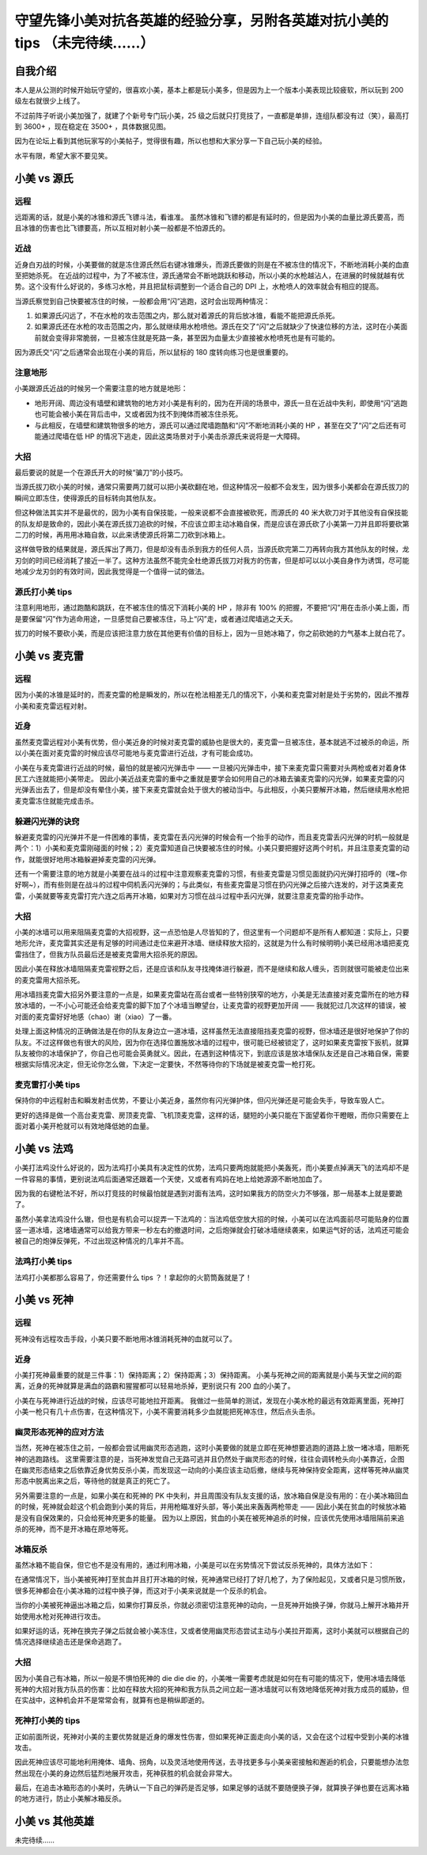 守望先锋小美对抗各英雄的经验分享，另附各英雄对抗小美的 tips （未完待续……）
===============================================================================

自我介绍
-------------------

本人是从公测的时候开始玩守望的，很喜欢小美，基本上都是玩小美多，但是因为上一个版本小美表现比较疲软，所以玩到 200 级左右就很少上线了。

不过前阵子听说小美加强了，就建了个新号专门玩小美，25 级之后就只打竞技了，一直都是单排，连组队都没有过（笑），最高打到 3600+ ，现在稳定在 3500+ ，具体数据见图。

因为在论坛上看到其他玩家写的小美帖子，觉得很有趣，所以也想和大家分享一下自己玩小美的经验。

水平有限，希望大家不要见笑。

.. image:: image/myself.jpg



小美 vs 源氏
-------------------

.. image:: image/genji.png

远程
^^^^^^^^^

远距离的话，就是小美的冰锥和源氏飞镖斗法，看谁准。
虽然冰锥和飞镖的都是有延时的，但是因为小美的血量比源氏要高，而且冰锥的伤害也比飞镖要高，所以互相对射小美一般都是不怕源氏的。

近战
^^^^^^^^^

近身白刃战的时候，小美要做的就是冻住源氏然后右键冰锥爆头，而源氏要做的则是在不被冻住的情况下，不断地消耗小美的血直至把她杀死。
在近战的过程中，为了不被冻住，源氏通常会不断地跳跃和移动，所以小美的水枪越沾人，在进展的时候就越有优势。这个没有什么好说的，多练习水枪，并且把鼠标调整到一个适合自己的 DPI 上，水枪喷人的效率就会有相应的提高。

当源氏察觉到自己快要被冻住的时候，一般都会用“闪”逃跑，这时会出现两种情况：

1. 如果源氏闪远了，不在水枪的攻击范围之内，那么就对着源氏的背后放冰锥，看能不能把源氏杀死。

2. 如果源氏还在水枪的攻击范围之内，那么就继续用水枪喷他。源氏在交了“闪”之后就缺少了快速位移的方法，这时在小美面前就会变得非常脆弱，一旦被冻住就是死路一条，甚至因为血量太少直接被水枪喷死也是有可能的。

因为源氏交“闪”之后通常会出现在小美的背后，所以鼠标的 180 度转向练习也是很重要的。

注意地形
^^^^^^^^^^^^^^^^

小美跟源氏近战的时候另一个需要注意的地方就是地形：

- 地形开阔、周边没有墙壁和建筑物的地方对小美是有利的，因为在开阔的场景中，源氏一旦在近战中失利，即使用“闪”逃跑也可能会被小美在背后击中，又或者因为找不到掩体而被冻住杀死。

- 与此相反，在墙壁和建筑物很多的地方，源氏可以通过爬墙跑酷和“闪”不断地消耗小美的 HP ，甚至在交了“闪”之后还有可能通过爬墙在低 HP 的情况下逃走，因此这类场景对于小美击杀源氏来说将是一大障碍。

大招
^^^^^^^^^^

最后要说的就是一个在源氏开大的时候“骗刀”的小技巧。

当源氏拔刀砍小美的时候，通常只需要两刀就可以把小美砍翻在地，但这种情况一般都不会发生，因为很多小美都会在源氏拔刀的瞬间立即冻住，使得源氏的目标转向其他队友。

但这种做法其实并不是最优的，因为小美有自保技能，一般来说都不会直接被砍死，而源氏的 40 米大砍刀对于其他没有自保技能的队友却是致命的，因此小美在源氏拔刀追砍的时候，不应该立即主动冰箱自保，而是应该在源氏砍了小美第一刀并且即将要砍第二刀的时候，再用用冰箱自救，以此来诱使源氏将第二刀砍到冰箱上。

这样做导致的结果就是，源氏挥出了两刀，但是却没有击杀到我方的任何人员，当源氏砍完第二刀再转向我方其他队友的时候，龙刃剑的时间已经消耗了接近一半了。这种方法虽然不能完全杜绝源氏拔刀对我方的伤害，但是却可以以小美自身作为诱饵，尽可能地减少龙刃剑的有效时间，因此我觉得是一个值得一试的做法。

源氏打小美 tips
^^^^^^^^^^^^^^^^^^^^^^^

注意利用地形，通过跑酷和跳跃，在不被冻住的情况下消耗小美的 HP ，除非有 100% 的把握，不要把“闪”用在击杀小美上面，而是要保留“闪”作为逃命用途，一旦感觉自己要被冻住，马上“闪”走，或者通过爬墙逃之夭夭。

拔刀的时候不要砍小美，而是应该把注意力放在其他更有价值的目标上，因为一旦她冰箱了，你之前砍她的力气基本上就白花了。



小美 vs 麦克雷
--------------------

.. image:: image/mccree.png

远程
^^^^^^^^^^

因为小美的冰锥是延时的，而麦克雷的枪是瞬发的，所以在枪法相差无几的情况下，小美和麦克雷对射是处于劣势的，因此不推荐小美和麦克雷远程对射。

近身
^^^^^^^^^^

虽然麦克雷远程对小美有优势，但小美近身的时候对麦克雷的威胁也是很大的，麦克雷一旦被冻住，基本就逃不过被杀的命运，所以小美在面对麦克雷的时候应该尽可能地与麦克雷进行近战，才有可能会成功。

小美在与麦克雷进行近战的时候，最怕的就是被闪光弹击中 —— 一旦被闪光弹击中，接下来麦克雷只需要对头两枪或者对着身体民工六连就能把小美带走。
因此小美近战麦克雷的重中之重就是要学会如何用自己的冰箱去骗麦克雷的闪光弹，如果麦克雷的闪光弹丢出去了，但是却没有晕住小美，接下来麦克雷就会处于很大的被动当中。与此相反，小美只要解开冰箱，然后继续用水枪把麦克雷冻住就能完成击杀。

躲避闪光弹的诀窍
^^^^^^^^^^^^^^^^^^^^

躲避麦克雷的闪光弹并不是一件困难的事情，麦克雷在丢闪光弹的时候会有一个抬手的动作，而且麦克雷丢闪光弹的时机一般就是两个：1）小美和麦克雷刚碰面的时候；2）麦克雷知道自己快要被冻住的时候。小美只要把握好这两个时机，并且注意麦克雷的动作，就能很好地用冰箱躲避掉麦克雷的闪光弹。

还有一个需要注意的地方就是小美要在战斗的过程中注意观察麦克雷的习惯，有些麦克雷是习惯见面就扔闪光弹打招呼的（嘿~你好啊~），而有些则是在战斗的过程中伺机丢闪光弹的；与此类似，有些麦克雷是习惯在扔闪光弹之后接六连发的，对于这类麦克雷，小美就要等麦克雷打完六连之后再开冰箱，如果对方习惯在战斗过程中丢闪光弹，就要注意麦克雷的抬手动作。

大招
^^^^^^^^^

小美的冰墙可以用来阻隔麦克雷的大招视野，这一点恐怕是人尽皆知的了，但这里有一个问题却不是所有人都知道：实际上，只要地形允许，麦克雷其实还是有足够的时间通过走位来避开冰墙、继续释放大招的，这就是为什么有时候明明小美已经用冰墙把麦克雷挡住了，但我方队员最后还是被麦克雷用大招杀死的原因。

因此小美在释放冰墙阻隔麦克雷视野之后，还是应该和队友寻找掩体进行躲避，而不是继续和敌人缠头，否则就很可能被走位出来的麦克雷用大招杀死。

用冰墙挡麦克雷大招另外要注意的一点是，如果麦克雷站在高台或者一些特别狭窄的地方，小美是无法直接对麦克雷所在的地方释放冰墙的，一不小心可能还会给麦克雷的脚下加了个冰墙当瞭望台，让麦克雷的视野更加开阔 —— 我就犯过几次这样的错误，被对面的麦克雷好好地感（chao）谢（xiao）了一番。

处理上面这种情况的正确做法是在你的队友身边立一道冰墙，这样虽然无法直接阻挡麦克雷的视野，但冰墙还是很好地保护了你的队友。不过这样做也有很大的风险，因为你在选择位置施放冰墙的过程中，很可能已经被锁定了，这时如果麦克雷按下扳机，就算队友被你的冰墙保护了，你自己也可能会英勇就义。因此，在遇到这种情况下，到底应该是放冰墙保队友还是自己冰箱自保，需要根据实际情况决定，但无论你怎么做，下决定一定要快，不然等待你的下场就是被麦克雷一枪打死。

麦克雷打小美 tips
^^^^^^^^^^^^^^^^^^^^^^

保持你的中远程射击和瞬发射击优势，不要让小美近身，虽然你有闪光弹护体，但闪光弹还是可能会失手，导致车毁人亡。

更好的选择是做一个高台麦克雷、房顶麦克雷、飞机顶麦克雷，这样的话，腿短的小美只能在下面望着你干瞪眼，而你只需要在上面对着小美开枪就可以有效地降低她的血量。



小美 vs 法鸡
----------------------

.. image:: image/pharah.png

小美打法鸡没什么好说的，因为法鸡打小美具有决定性的优势，法鸡只要两炮就能把小美轰死，而小美要点掉满天飞的法鸡却不是一件容易的事情，更别说法鸡后面通常还跟着一个天使，又或者有鸡妈在地上给她源源不断地加血了。

因为我的右键枪法不好，所以打竞技的时候最怕就是遇到对面有法鸡，这时如果我方的防空火力不够强，那一局基本上就是要跪了。

虽然小美拿法鸡没什么辙，但也是有机会可以捉弄一下法鸡的：当法鸡低空放大招的时候，小美可以在法鸡面前尽可能贴身的位置竖一道冰墙，这堵墙通常可以给我方带来一秒左右的撤退时间，之后炮弹就会打破冰墙继续袭来，如果运气好的话，法鸡还可能会被自己的炮弹反弹死，不过出现这种情况的几率并不高。

法鸡打小美 tips
^^^^^^^^^^^^^^^^^^^^

法鸡打小美都那么容易了，你还需要什么 tips ？！拿起你的火箭筒轰就是了！



小美 vs 死神
----------------------

.. image:: image/raper.png

远程
^^^^^^^^

死神没有远程攻击手段，小美只要不断地用冰锥消耗死神的血就可以了。

近身
^^^^^^^^^

小美打死神最重要的就是三件事：1）保持距离；2）保持距离；3）保持距离。
小美与死神之间的距离就是小美与天堂之间的距离，近身的死神就算是满血的路霸和猩猩都可以轻易地杀掉，更别说只有 200 血的小美了。

小美在与死神进行近战的时候，应该尽可能地拉开距离。
我做过一些简单的测试，发现在小美水枪的最远有效距离里面，死神打小美一枪只有几十点伤害，在这种情况下，小美不需要消耗多少血就能把死神冻住，然后点头击杀。

幽灵形态死神的应对方法
^^^^^^^^^^^^^^^^^^^^^^^^^

当然，死神在被冻住之前，一般都会尝试用幽灵形态逃跑，这时小美要做的就是立即在死神想要逃跑的道路上放一堵冰墙，阻断死神的逃跑路线。
这里需要注意的是，当死神发觉自己无路可逃并且仍然处于幽灵形态的时候，往往会调转枪头向小美靠近，企图在幽灵形态结束之后依靠近身优势反杀小美，而发现这一动向的小美应该主动后撤，继续与死神保持安全距离，这样等死神从幽灵形态中脱离出来之后，等待他的就是真正的死亡了。

另外需要注意的一点是，如果小美在和死神的 PK 中失利，并且周围没有队友支援的话，放冰箱自保是没有用的：在小美冰箱回血的时候，死神就会趁这个机会跑到小美的背后，并用枪瞄准好头部，等小美出来轰轰两枪带走 —— 因此小美在贫血的时候放冰箱是没有自保效果的，只会给死神充更多的能量。
因为以上原因，贫血的小美在被死神追杀的时候，应该优先使用冰墙阻隔前来追杀的死神，而不是开冰箱在原地等死。

冰箱反杀
^^^^^^^^^^^^

虽然冰箱不能自保，但它也不是没有用的，通过利用冰箱，小美是可以在劣势情况下尝试反杀死神的，具体方法如下：

在通常情况下，当小美被死神打至贫血并且打开冰箱的时候，死神通常已经打了好几枪了，为了保险起见，又或者只是习惯所致，很多死神都会在小美冰箱的过程中换子弹，而这对于小美来说就是一个反杀的机会。

当你的小美被死神逼出冰箱之后，如果你打算反杀，你就必须密切注意死神的动向，一旦死神开始换子弹，你就马上解开冰箱并开始使用水枪对死神进行攻击。

如果好运的话，死神在换完子弹之后就会被小美冻住，又或者使用幽灵形态尝试主动与小美拉开距离，这时小美就可以根据自己的情况选择继续追击还是保命逃跑了。


大招
^^^^^^^^^^^

因为小美自己有冰箱，所以一般是不惧怕死神的 die die die 的，小美唯一需要考虑就是如何在有可能的情况下，使用冰墙去降低死神的大招对我方队员的伤害：比如在释放大招的死神和我方队员之间立起一道冰墙就可以有效地降低死神对我方成员的威胁，但在实战中，这种机会并不是常常会有，就算有也是稍纵即逝的。


死神打小美的 tips
^^^^^^^^^^^^^^^^^^^^^

正如前面所说，死神对小美的主要优势就是近身的爆发性伤害，但如果死神正面走向小美的话，又会在这个过程中受到小美的冰锥攻击。

因此死神应该尽可能地利用掩体、墙角、拐角，以及灵活地使用传送，去寻找更多与小美亲密接触和邂逅的机会，只要能想办法忽然出现在小美的身边然后猛烈地展开攻击，死神获胜的机会就会非常大。

最后，在追击冰箱形态的小美时，先确认一下自己的弹药是否足够，如果足够的话就不要随便换子弹，就算换子弹也要在远离冰箱的地方进行，防止小美解冰箱反杀。


小美 vs 其他英雄
---------------------

未完待续……
